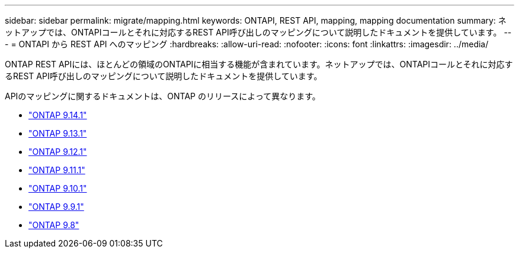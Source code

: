 ---
sidebar: sidebar 
permalink: migrate/mapping.html 
keywords: ONTAPI, REST API, mapping, mapping documentation 
summary: ネットアップでは、ONTAPIコールとそれに対応するREST API呼び出しのマッピングについて説明したドキュメントを提供しています。 
---
= ONTAPI から REST API へのマッピング
:hardbreaks:
:allow-uri-read: 
:nofooter: 
:icons: font
:linkattrs: 
:imagesdir: ../media/


[role="lead"]
ONTAP REST APIには、ほとんどの領域のONTAPIに相当する機能が含まれています。ネットアップでは、ONTAPIコールとそれに対応するREST API呼び出しのマッピングについて説明したドキュメントを提供しています。

APIのマッピングに関するドキュメントは、ONTAP のリリースによって異なります。

* https://docs.netapp.com/us-en/ontap-restmap-9141["ONTAP 9.14.1"^]
* https://docs.netapp.com/us-en/ontap-restmap-9131["ONTAP 9.13.1"^]
* https://docs.netapp.com/us-en/ontap-restmap-9121["ONTAP 9.12.1"^]
* https://docs.netapp.com/us-en/ontap-restmap-9111["ONTAP 9.11.1"^]
* https://docs.netapp.com/us-en/ontap-restmap-9101["ONTAP 9.10.1"^]
* https://docs.netapp.com/us-en/ontap-restmap-991["ONTAP 9.9.1"^]
* https://docs.netapp.com/us-en/ontap-restmap-98["ONTAP 9.8"^]

